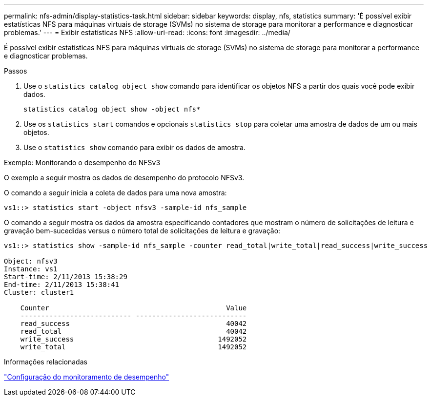 ---
permalink: nfs-admin/display-statistics-task.html 
sidebar: sidebar 
keywords: display, nfs, statistics 
summary: 'É possível exibir estatísticas NFS para máquinas virtuais de storage (SVMs) no sistema de storage para monitorar a performance e diagnosticar problemas.' 
---
= Exibir estatísticas NFS
:allow-uri-read: 
:icons: font
:imagesdir: ../media/


[role="lead"]
É possível exibir estatísticas NFS para máquinas virtuais de storage (SVMs) no sistema de storage para monitorar a performance e diagnosticar problemas.

.Passos
. Use o `statistics catalog object show` comando para identificar os objetos NFS a partir dos quais você pode exibir dados.
+
`statistics catalog object show -object nfs*`

. Use os `statistics start` comandos e opcionais `statistics stop` para coletar uma amostra de dados de um ou mais objetos.
. Use o `statistics show` comando para exibir os dados de amostra.


.Exemplo: Monitorando o desempenho do NFSv3
O exemplo a seguir mostra os dados de desempenho do protocolo NFSv3.

O comando a seguir inicia a coleta de dados para uma nova amostra:

[listing]
----
vs1::> statistics start -object nfsv3 -sample-id nfs_sample
----
O comando a seguir mostra os dados da amostra especificando contadores que mostram o número de solicitações de leitura e gravação bem-sucedidas versus o número total de solicitações de leitura e gravação:

[listing]
----

vs1::> statistics show -sample-id nfs_sample -counter read_total|write_total|read_success|write_success

Object: nfsv3
Instance: vs1
Start-time: 2/11/2013 15:38:29
End-time: 2/11/2013 15:38:41
Cluster: cluster1

    Counter                                           Value
    --------------------------- ---------------------------
    read_success                                      40042
    read_total                                        40042
    write_success                                   1492052
    write_total                                     1492052
----
.Informações relacionadas
link:../performance-config/index.html["Configuração do monitoramento de desempenho"]
